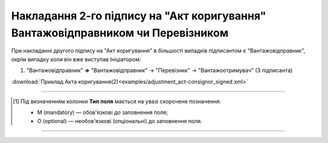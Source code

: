 ############################################################################################################################################################
**Накладання 2-го підпису на "Акт коригування" Вантажовідправником чи Перевізником**
############################################################################################################################################################

.. role:: green

При накладанні другого підпису на "Акт коригування" в більшості випадків підписантом є :green:`"Вантажовідправник"`, окрім випадку коли він вже виступав Ініціатором:

1) "Вантажовідправник" **=>** "Вантажовідправник" -> :green:`"Перевізник"` -> "Вантажоотримувач" (3 підписанта)

.. csv-table:: 
  :file: for_csv/ADJUSTMENT/ADJUSTMENT_CONSIGNOR_SIGNED.csv
  :widths:  20, 11, 29, 37
  :header-rows: 1

:download:`Приклад Акта коригування(2)<examples/adjustment_act-consignor_signed.xml>`

-------------------------

.. [#] Під визначенням колонки **Тип поля** мається на увазі скорочене позначення:

   * M (mandatory) — обов'язкові до заповнення поля;
   * O (optional) — необов'язкові (опціональні) до заповнення поля.

-------------------------


